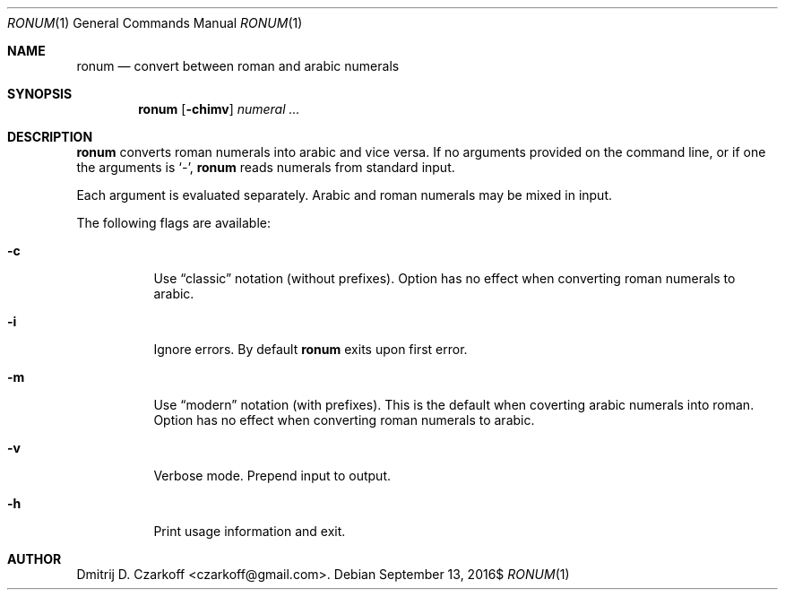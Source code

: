 .\" Copyright (c) 2016 Dmitrij D. Czarkoff
.\"
.\" Permission to use, copy, modify, and distribute this software for any
.\" purpose with or without fee is hereby granted, provided that the above
.\" copyright notice and this permission notice appear in all copies.
.\"
.\" THE SOFTWARE IS PROVIDED "AS IS" AND THE AUTHOR DISCLAIMS ALL WARRANTIES
.\" WITH REGARD TO THIS SOFTWARE INCLUDING ALL IMPLIED WARRANTIES OF
.\" MERCHANTABILITY AND FITNESS. IN NO EVENT SHALL THE AUTHOR BE LIABLE FOR
.\" ANY SPECIAL, DIRECT, INDIRECT, OR CONSEQUENTIAL DAMAGES OR ANY DAMAGES
.\" WHATSOEVER RESULTING FROM LOSS OF USE, DATA OR PROFITS, WHETHER IN AN
.\" ACTION OF CONTRACT, NEGLIGENCE OR OTHER TORTIOUS ACTION, ARISING OUT OF
.\" OR IN CONNECTION WITH THE USE OR PERFORMANCE OF THIS SOFTWARE.
.\"
.Dd $Mdocdate: September 13 2016$
.Dt RONUM 1
.Os
.Sh NAME
.Nm ronum
.Nd convert between roman and arabic numerals
.Sh SYNOPSIS
.Nm
.Op Fl chimv
.Ar numeral ...
.Sh DESCRIPTION
.Nm
converts roman numerals into arabic and vice versa.
If no arguments provided on the command line, or if one the arguments is
.Sq Ar - ,
.Nm
reads numerals from standard input.
.Pp
Each argument is evaluated separately.
Arabic and roman numerals may be mixed in input.
.Pp
The following flags are available:
.Bl -tag -width indent
.It Fl c
Use
.Dq classic
notation (without prefixes).
Option has no effect when converting roman numerals to arabic.
.It Fl i
Ignore errors.
By default
.Nm
exits upon first error.
.It Fl m
Use
.Dq modern
notation (with prefixes).
This is the default when coverting arabic numerals into roman.
Option has no effect when converting roman numerals to arabic.
.It Fl v
Verbose mode.
Prepend input to output.
.It Fl h
Print usage information and exit.
.El
.Sh AUTHOR
.An Dmitrij D. Czarkoff Aq czarkoff@gmail.com .

